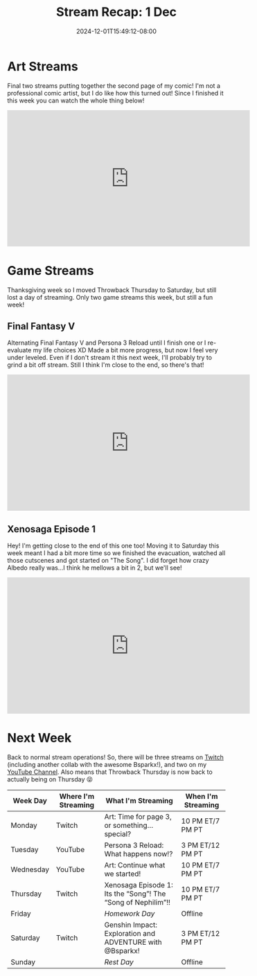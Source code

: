 #+TITLE: Stream Recap: 1 Dec
#+DATE: 2024-12-01T15:49:12-08:00
#+DRAFT: false
#+DESCRIPTION:
#+TAGS[]: stream recap news
#+KEYWORDS[]:
#+SLUG:
#+SUMMARY: Two art streams are going the norm for awhile, methinks. Also, due to Thanksgiving in the US, I only had two game streams. Two and two!

* Art Streams
Final two streams putting together the second page of my comic! I'm not a professional comic artist, but I do like how this turned out! Since I finished it this week you can watch the whole thing below!
#+begin_export html
<iframe width="560" height="315" src="https://www.youtube.com/embed/aWUARrimIas?si=j7VIZAHoEZgEhEsN" title="YouTube video player" frameborder="0" allow="accelerometer; autoplay; clipboard-write; encrypted-media; gyroscope; picture-in-picture; web-share" referrerpolicy="strict-origin-when-cross-origin" allowfullscreen></iframe>
#+end_export
* Game Streams
Thanksgiving week so I moved Throwback Thursday to Saturday, but still lost a day of streaming. Only two game streams this week, but still a fun week!
** Final Fantasy V
Alternating Final Fantasy V and Persona 3 Reload until I finish one or I re-evaluate my life choices XD Made a bit more progress, but now I feel very under leveled. Even if I don't stream it this next week, I'll probably try to grind a bit off stream. Still I think I'm close to the end, so there's that!
#+begin_export html
<iframe width="560" height="315" src="https://www.youtube.com/embed/2CGZmAuTvy4?si=idGmVk2QEPzGjo9F" title="YouTube video player" frameborder="0" allow="accelerometer; autoplay; clipboard-write; encrypted-media; gyroscope; picture-in-picture; web-share" referrerpolicy="strict-origin-when-cross-origin" allowfullscreen></iframe>
#+end_export
** Xenosaga Episode 1
Hey! I'm getting close to the end of this one too! Moving it to Saturday this week meant I had a bit more time so we finished the evacuation, watched all those cutscenes and got started on "The Song". I did forget how crazy Albedo really was...I think he mellows a bit in 2, but we'll see!
#+begin_export html
<iframe width="560" height="315" src="https://www.youtube.com/embed/lTaj5oeteRE?si=1qlal23pB7ZhunCO" title="YouTube video player" frameborder="0" allow="accelerometer; autoplay; clipboard-write; encrypted-media; gyroscope; picture-in-picture; web-share" referrerpolicy="strict-origin-when-cross-origin" allowfullscreen></iframe>
#+end_export
* Next Week
 Back to normal stream operations! So, there will be three streams on [[https://www.twitch.tv/yayoi_chi][Twitch]] (including another collab with the awesome Bsparkx!), and two on my [[https://www.youtube.com/@yayoi-chi][YouTube Channel]]. Also means that Throwback Thursday is now back to actually being on Thursday 😝
#+attr_html: :align center :width 100% :title Next week's Schedule :alt Schedule for Week 12/2 - 12/8
[[/~yayoi/images/schedules/2024/2Dec.png]]
| Week Day  | Where I'm Streaming | What I'm Streaming                                           | When I'm Streaming |
|-----------+---------------------+--------------------------------------------------------------+--------------------|
| Monday    | Twitch              | Art: Time for page 3, or something...special?                | 10 PM ET/7 PM PT   |
| Tuesday   | YouTube             | Persona 3 Reload: What happens now!?                         | 3 PM ET/12 PM PT   |
| Wednesday | YouTube             | Art: Continue what we started!                               | 10 PM ET/7 PM PT   |
| Thursday  | Twitch              | Xenosaga Episode 1: Its the “Song”! The “Song of Nephilim”!! | 10 PM ET/7 PM PT   |
| Friday    |                     | /Homework Day/                                               | Offline            |
| Saturday  | Twitch              | Genshin Impact: Exploration and ADVENTURE with @Bsparkx!     | 3 PM ET/12 PM PT   |
| Sunday    |                     | /Rest Day/                                                   | Offline            |
